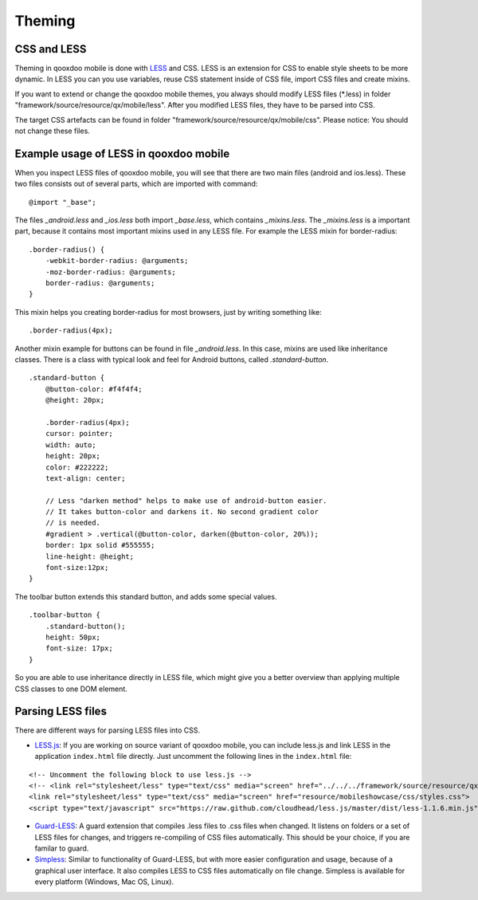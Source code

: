 .. _pages/mobile/theming#theming:

Theming
*******

CSS and LESS
============

Theming in qooxdoo mobile is done with `LESS <http://www.lesscss.org/>`_ and CSS. LESS is an extension for CSS to enable style sheets to be more dynamic.
In LESS you can you use variables, reuse CSS statement inside of CSS file, import CSS files and create mixins.

If you want to extend or change the qooxdoo mobile themes, you always should modify LESS files (\*.less) in folder
"framework/source/resource/qx/mobile/less". After you modified LESS files, they have to be parsed into CSS.

The target CSS artefacts can be found in folder "framework/source/resource/qx/mobile/css". Please notice: You should not change these files.

Example usage of LESS in qooxdoo mobile
=======================================

When you inspect LESS files of qooxdoo mobile, you will see that there are two main files (android and ios.less).
These two files consists out of several parts, which are imported with command:

::

    @import "_base";

The files *_android.less* and *_ios.less* both import *_base.less*, which contains *_mixins.less*.
The *_mixins.less* is a important part, because it contains most important mixins
used in any LESS file. For example the LESS mixin for border-radius:

::

    .border-radius() {
        -webkit-border-radius: @arguments;
        -moz-border-radius: @arguments;
        border-radius: @arguments;
    }

This mixin helps you creating border-radius for most browsers,
just by writing something like:

::

    .border-radius(4px);

Another mixin example for buttons can be found in file *_android.less*.
In this case, mixins are used like inheritance classes.
There is a class with typical look and feel for Android buttons,
called *.standard-button*.

::

    .standard-button {
        @button-color: #f4f4f4;
        @height: 20px;

        .border-radius(4px);
        cursor: pointer;
        width: auto;
        height: 20px;
        color: #222222;
        text-align: center;

        // Less "darken method" helps to make use of android-button easier.
        // It takes button-color and darkens it. No second gradient color
        // is needed.
        #gradient > .vertical(@button-color, darken(@button-color, 20%));
        border: 1px solid #555555;
        line-height: @height;
        font-size:12px;
    }


The toolbar button extends this standard button, and adds some
special values.

::

    .toolbar-button {
        .standard-button();
        height: 50px;
        font-size: 17px;
    }

So you are able to use inheritance directly in LESS file, which might give you a
better overview than applying multiple CSS classes to one DOM element.


Parsing LESS files
==================

There are different ways for parsing LESS files into CSS.

* `LESS.js <http://www.lesscss.org/>`_: If you are working on source variant of qooxdoo mobile, you can include less.js and link LESS in the application ``index.html`` file directly. Just uncomment the following lines in the ``index.html`` file:

::

  <!-- Uncomment the following block to use less.js -->
  <!-- <link rel="stylesheet/less" type="text/css" media="screen" href="../../../framework/source/resource/qx/mobile/less/android.less">
  <link rel="stylesheet/less" type="text/css" media="screen" href="resource/mobileshowcase/css/styles.css">
  <script type="text/javascript" src="https://raw.github.com/cloudhead/less.js/master/dist/less-1.1.6.min.js"></script> -->


* `Guard-LESS <https://github.com/guard/guard-less>`_: A guard extension that compiles .less files to .css files when changed. It listens on folders or a set of LESS files for changes, and triggers re-compiling of CSS files automatically. This should be your choice, if you are familar to guard.

* `Simpless <http://wearekiss.com/simpless>`_: Similar to functionality of Guard-LESS, but with more easier configuration and usage, because of a graphical user interface. It also compiles LESS to CSS files automatically on file change. Simpless is available for every platform (Windows, Mac OS, Linux).



